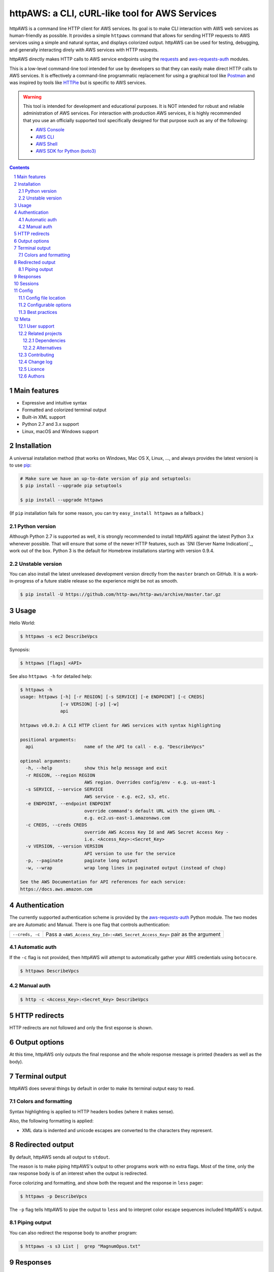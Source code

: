 httpAWS: a CLI, cURL-like tool for AWS Services
###############################################

httpAWS is a command line HTTP client for AWS services. Its goal is to make CLI interaction with AWS web services as
human-friendly as possible. It provides a simple ``httpaws`` command that allows for sending HTTP requests to AWS
services using a simple and natural syntax, and displays colorized output. httpAWS can be used for testing, debugging,
and generally interacting direly with AWS services with HTTP requests.

httpAWS directly makes HTTP calls to AWS service endpoints using the `requests <http://docs.python-requests.org>`_ and
`aws-requests-auth <https://github.com/DavidMuller/aws-requests-auth>`_ modules.

This is a low-level command-line tool intended for use by developers so that they can easily make direct HTTP calls
to AWS services.  It is effectively a command-line programmatic replacement for using a graphical tool like
`Postman <https://www.getpostman.com>`_ and was inspired by tools like `HTTPie <https://httpie.org>`_ but is specific to
AWS services.

.. warning::

    This tool is intended for development and educational purposes.  It is NOT intended for robust and reliable
    administration of AWS services.  For interaction with production AWS services, it is highly recommended that you use
    an officially supported tool specifically designed for that purpose such as any of the following:

    * `AWS Console <https://aws.amazon.com/console>`_
    * `AWS CLI <https://aws.amazon.com/cli>`_
    * `AWS Shell <https://github.com/awslabs/aws-shell>`_
    * `AWS SDK for Python (boto3) <https://aws.amazon.com/sdk-for-python>`_

.. class:: no-web no-pdf

|pypi|

.. |pypi| image:: https://img.shields.io/pypi/v/httpaws.svg?style=flat-square&label=latest%20stable%20version
    :target: https://pypi.python.org/pypi/httpaws
    :alt: Latest version released on PyPi

.. contents::

.. section-numbering::

Main features
=============

* Expressive and intuitive syntax
* Formatted and colorized terminal output
* Built-in XML support
* Python 2.7 and 3.x support
* Linux, macOS and Windows support

Installation
============

A universal installation method (that works on Windows, Mac OS X, Linux, …,
and always provides the latest version) is to use `pip`_:

.. code-block:: bash

    # Make sure we have an up-to-date version of pip and setuptools:
    $ pip install --upgrade pip setuptools

    $ pip install --upgrade httpaws


(If ``pip`` installation fails for some reason, you can try ``easy_install httpaws`` as a fallback.)

Python version
--------------

Although Python 2.7 is supported as well, it is strongly recommended to
install httpAWS against the latest Python 3.x whenever possible. That will
ensure that some of the newer HTTP features, such as
`SNI (Server Name Indication)`_, work out of the box.
Python 3 is the default for Homebrew installations starting with version 0.9.4.

Unstable version
----------------

You can also install the latest unreleased development version directly from
the ``master`` branch on GitHub.  It is a work-in-progress of a future stable
release so the experience might be not as smooth.

.. code-block:: bash

    $ pip install -U https://github.com/http-aws/http-aws/archive/master.tar.gz

Usage
=====

Hello World:


.. code-block:: bash

    $ httpaws -s ec2 DescribeVpcs

Synopsis:

.. code-block:: bash

    $ httpaws [flags] <API>

See also ``httpaws -h`` for detailed help:

.. code-block:: bash

    $ httpaws -h
    usage: httpaws [-h] [-r REGION] [-s SERVICE] [-e ENDPOINT] [-c CREDS]
                   [-v VERSION] [-p] [-w]
                   api

    httpaws v0.0.2: A CLI HTTP client for AWS services with syntax highlighting

    positional arguments:
      api                   name of the API to call - e.g. "DescribeVpcs"

    optional arguments:
      -h, --help            show this help message and exit
      -r REGION, --region REGION
                            AWS region. Overrides config/env - e.g. us-east-1
      -s SERVICE, --service SERVICE
                            AWS service - e.g. ec2, s3, etc.
      -e ENDPOINT, --endpoint ENDPOINT
                            override command's default URL with the given URL -
                            e.g. ec2.us-east-1.amazonaws.com
      -c CREDS, --creds CREDS
                            override AWS Access Key Id and AWS Secret Access Key -
                            i.e. <Access_Key>:<Secret_Key>
      -v VERSION, --version VERSION
                            API version to use for the service
      -p, --paginate        paginate long output
      -w, --wrap            wrap long lines in paginated output (instead of chop)

    See the AWS Documentation for API references for each service:
    https://docs.aws.amazon.com

Authentication
==============

The currently supported authentication scheme is provided by the
`aws-requests-auth <https://github.com/DavidMuller/aws-requests-auth>`_ Python module. The two modes are are Automatic
and Manual. There is one flag that controls authentication:

===================     ===========================================================================
``--creds, -c``         Pass a ``<AWS_Access_Key_Id>:<AWS_Secret_Access_Key>`` pair as the argument
===================     ===========================================================================

Automatic auth
--------------

If the ``-c`` flag is not provided, then httpAWS will attempt to automatically gather your AWS credentials using
``botocore``.

.. code-block:: bash

    $ httpaws DescribeVpcs

Manual auth
-----------

.. code-block:: bash

    $ http -c <Access_Key>:<Secret_Key> DescribeVpcs

HTTP redirects
==============

HTTP redirects are not followed and only the first esponse is shown.

Output options
==============

At this time, httpAWS only outputs the final response and the whole response
message is printed (headers as well as the body).

Terminal output
===============

httpAWS does several things by default in order to make its terminal output
easy to read.


Colors and formatting
---------------------

Syntax highlighting is applied to HTTP headers bodies (where it makes
sense).

Also, the following formatting is applied:

* XML data is indented and unicode escapes are converted to the characters they represent.

Redirected output
=================

By default, httpAWS sends all output to ``stdout``.

The reason is to make piping httpAWS's output to other programs work with no extra flags. Most of the time, only the raw
response body is of an interest when the output is redirected.

Force colorizing and formatting, and show both the request and the response in
``less`` pager:

.. code-block:: bash

    $ httpaws -p DescribeVpcs


The ``-p`` flag tells httpAWS to pipe the output to ``less`` and to interpret color escape sequences included
httpAWS`s output.


Piping output
-------------

You can also redirect the response body to another program:

.. code-block:: bash

    $ httpaws -s s3 List |  grep "MagnumOpus.txt"

Responses
=========

Responses are downloaded synchronously and printed when the download is complete which is convenient for formatting and
coloring moderate sized responses.  However, if you want to download large files without using too much memory, this isn't
the tool you are looking for.

Sessions
========

At this time every request httpAWS makes is completely independent of any previous ones to the same host.


In the future, httpAWS may also supports persistent sessions.

Config
======

httpAWS uses the same config files as used by the ``aws cli``.


Config file location
--------------------

The default location of the configuration files are ``~/.aws/config`` and ``~/.aws/credentials``.

Configurable options
--------------------

The default AWS region is read from the ``config`` file, while the default AWS access and secret keys are read from the
``credentials`` file.


Best practices
--------------

The ``-p`` option for paginating long output is excellent when a human is reading this output, but
is not typically desirable during non-interactive invocations. You most likely do not want to use
use the ``-p`` option when httpAWS is invoke from example form a cron job.  Also, if you wnat to redirect or
pipe the output of httpAWS, the ``-p`` flag should also be avoided.

Meta
====

User support
------------

Please use the following support channels:

* `GitHub issues <https://github.com/http-aws/http-aws/issues>`_
  for bug reports, feature requests, and to ask questions
* `GitHub pull requests <https://github.com/http-aws/http-aws/pulls>`_
  for bug fixes and feature submissions

Related projects
----------------

Dependencies
~~~~~~~~~~~~

Under the hood, httpAWS uses these amazing libraries:

* `Requests <http://python-requests.org>`_
  — Python HTTP library for humans
* `aws-requests-auth <https://github.com/DavidMuller/aws-requests-auth>`_
  — AWS signature version 4 signing process for the Python requests module
* `botocore <https://github.com/boto/botocore>`_
  - The low-level, core functionality of boto 3 (the official AWS Python SDK)
* `Pygments <http://pygments.org>`_
  — Python syntax highlighter
* `Colorama <https://github.com/tartley/colorama>`_
  — Simple cross-platform colored terminal text in Python
* `lxml <https://lxml.de>`_
  — XML with Python

Alternatives
~~~~~~~~~~~~
* `AWS Console <https://aws.amazon.com/console>`_ - official AWS web-based console
* `AWS CLI <https://aws.amazon.com/cli>`_ - official AWS command-line utility
* `AWS Shell <https://github.com/awslabs/aws-shell>`_ - official AWS interative CLI (experimental)
* `AWS SDK for Python (boto3) <https://aws.amazon.com/sdk-for-python>`_ - official AWS Python SDK
* `HTTPie <https://httpie.org>`_ — an awesome and much more feature rich HTTP CLI that isn't specific to AWS
* `curl <https://curl.haxx.se>`_ — a "Swiss army knife" command line tool and library for transferring data with URLs

Contributing
------------

See `CONTRIBUTING.md <https://github.com/http-aws/http-aws/blob/master/CONTRIBUTING.md>`_.

Change log
----------

See `CHANGELOG.md <https://github.com/http-aws/http-aws/blob/master/CHANGELOG.md>`_.

Licence
-------

Apache 2.0: `LICENSE <https://github.com/http-aws/http-aws/blob/master/LICENSE>`_.

Authors
-------

`Todd Leonhardt`_ created httpaws and `these fine people`_ have contributed.


.. _pip: https://pip.pypa.io/en/stable/installing/
.. _Github API: http://developer.github.com/v3/issues/comments/#create-a-comment
.. _these fine people: https://github.com/http-aws/http-aws/graphs/contributors
.. _Todd Leonhardt: https://github.com/tleonhardt
